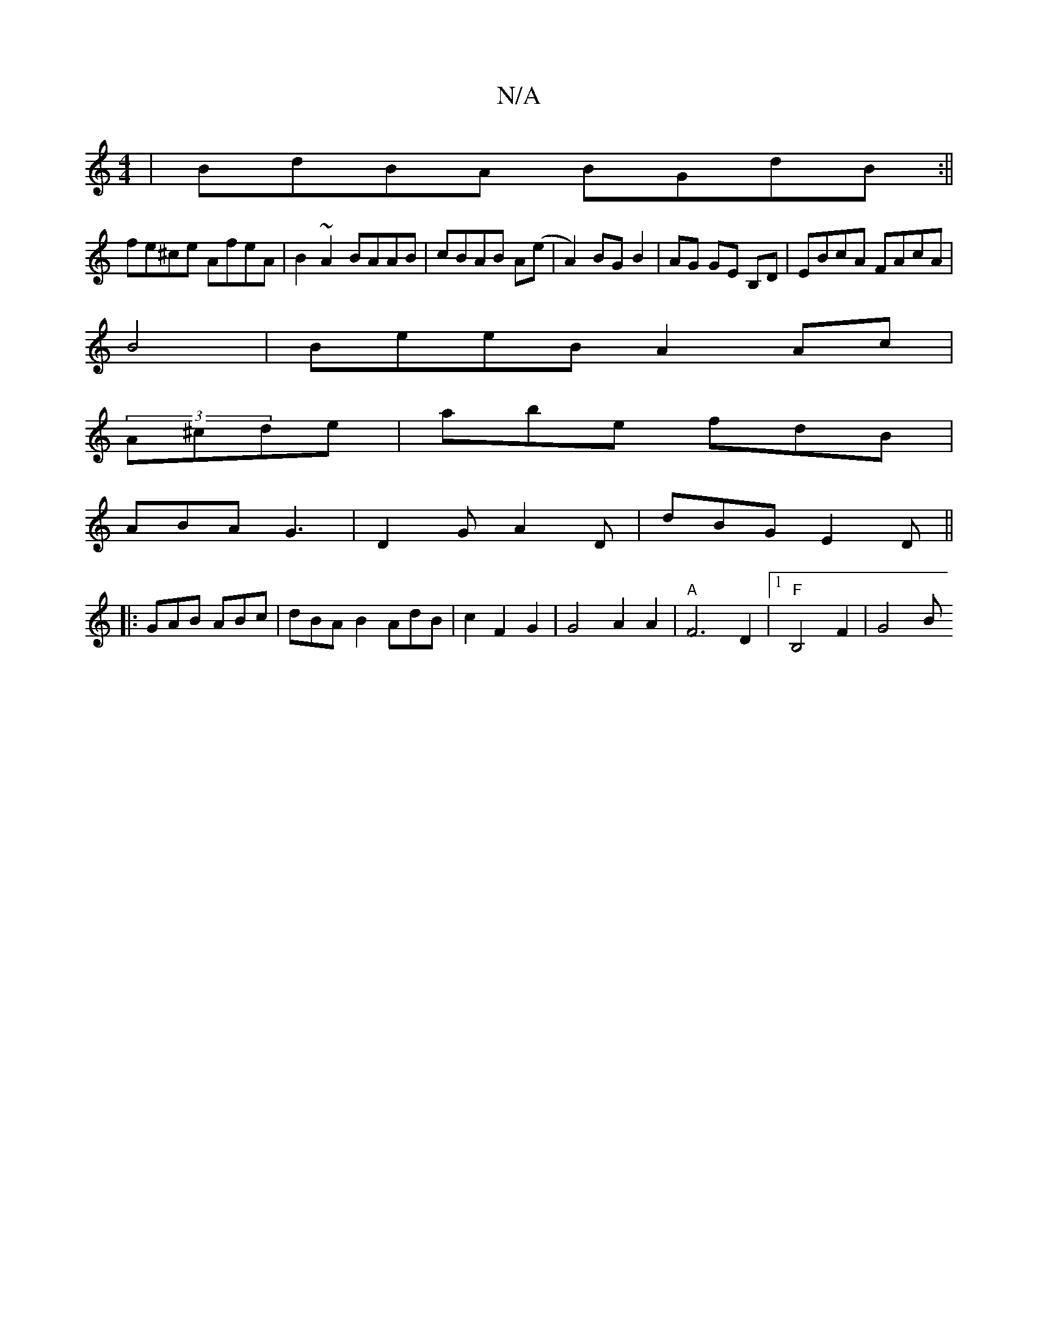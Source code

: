 X:1
T:N/A
M:4/4
R:N/A
K:Cmajor
|BdBA BGdB:||
fe^ce AfeA|B2~A2 BAAB|cBAB A(e|A2) BG B2|AG GE B,D|EBcA FAcA|
B4| BeeB A2 Ac|
(3A^cde | abe fdB |
ABA G3|D2G A2D|dBG E2D||
|: GAB ABc|dBA B2 AdB|c2F2G2|G4 A2 A2 |"A"F6 D2|1 "F"B,4 F2|G4B